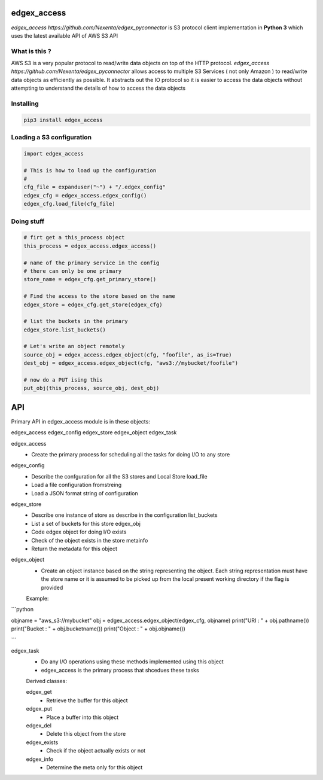 edgex_access
============

`edgex_access https://github.com/Nexenta/edgex_pyconnector` is S3 protocol client implementation in **Python 3** which uses
the latest available API of AWS S3 API

What is this ?
--------------

AWS S3 is a very popular protocol to read/write data objects on top of the 
HTTP protocol. `edgex_access https://github.com/Nexenta/edgex_pyconnector`  allows access to multiple S3 Services 
( not only Amazon ) to read/write data objects as efficiently as possible. 
It abstracts out the IO protocol so it is easier to access the data objects without 
attempting to understand the details of how to access the data objects

Installing
----------
.. code-block:: sh 

  pip3 install edgex_access


Loading a S3 configuration 
--------------------------

.. code-block:: python

   import edgex_access

   # This is how to load up the configuration 
   #
   cfg_file = expanduser("~") + "/.edgex_config"
   edgex_cfg = edgex_access.edgex_config()
   edgex_cfg.load_file(cfg_file)

Doing stuff
-----------
.. code-block:: python

    # firt get a this_process object
    this_process = edgex_access.edgex_access()

    # name of the primary service in the config 
    # there can only be one primary 
    store_name = edgex_cfg.get_primary_store()
     
    # Find the access to the store based on the name
    edgex_store = edgex_cfg.get_store(edgex_cfg)

    # list the buckets in the primary
    edgex_store.list_buckets()

    # Let's write an object remotely
    source_obj = edgex_access.edgex_object(cfg, "foofile", as_is=True)
    dest_obj = edgex_access.edgex_object(cfg, "aws3://mybucket/foofile")

    # now do a PUT ising this
    put_obj(this_process, source_obj, dest_obj)


API
====

Primary API in edgex_access module is in these objects:

edgex_access
edgex_config
edgex_store
edgex_object
edgex_task 


edgex_access
        - Create the primary process for scheduling all the tasks for doing I/O 
          to any store

edgex_config
        - Describe the confguration for all the S3 stores and Local Store load_file
        - Load a file configuration fromstreing
        - Load a JSON format string of configuration

edgex_store
        - Describe one instance of store as describe in the configuration list_buckets
        - List a set of buckets for this store edgex_obj
        - Code edgex object for doing I/O exists
        - Check of the object exists in the store metainfo
        - Return the metadata for this object 

edgex_object
        - Create an object instance based on the string representing the object. 
          Each string representation must have the store name or it is assumed to be
          picked up from the local present working directory if the flag is provided

        Example:

```python

objname = "aws_s3://mybucket"
obj = edgex_access.edgex_object(edgex_cfg, objname)
print("URI : " + obj.pathname())
print("Bucket : " + obj.bucketname())
print("Object : " + obj.objname())

```

edgex_task
        - Do any I/O operations using these methods implemented using this object
        - edgex_access is the primary process that shcedues these tasks

        Derived classes:

        edgex_get
                - Retrieve the buffer for this object 
        edgex_put
                - Place a buffer into this object 
        edgex_del
                - Delete this object from the store
        edgex_exists
                - Check if the object actually exists or not
        edgex_info
                - Determine the meta only for this object




